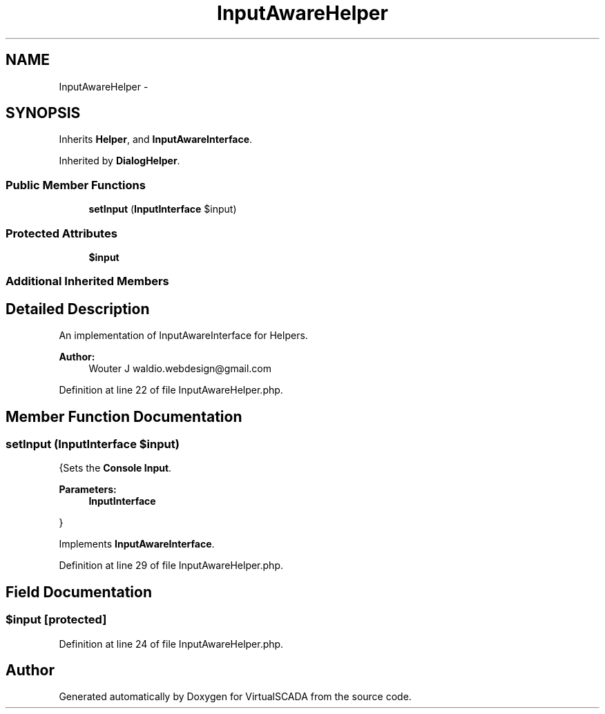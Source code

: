 .TH "InputAwareHelper" 3 "Tue Apr 14 2015" "Version 1.0" "VirtualSCADA" \" -*- nroff -*-
.ad l
.nh
.SH NAME
InputAwareHelper \- 
.SH SYNOPSIS
.br
.PP
.PP
Inherits \fBHelper\fP, and \fBInputAwareInterface\fP\&.
.PP
Inherited by \fBDialogHelper\fP\&.
.SS "Public Member Functions"

.in +1c
.ti -1c
.RI "\fBsetInput\fP (\fBInputInterface\fP $input)"
.br
.in -1c
.SS "Protected Attributes"

.in +1c
.ti -1c
.RI "\fB$input\fP"
.br
.in -1c
.SS "Additional Inherited Members"
.SH "Detailed Description"
.PP 
An implementation of InputAwareInterface for Helpers\&.
.PP
\fBAuthor:\fP
.RS 4
Wouter J waldio.webdesign@gmail.com 
.RE
.PP

.PP
Definition at line 22 of file InputAwareHelper\&.php\&.
.SH "Member Function Documentation"
.PP 
.SS "setInput (\fBInputInterface\fP $input)"
{Sets the \fBConsole\fP \fBInput\fP\&.
.PP
\fBParameters:\fP
.RS 4
\fI\fBInputInterface\fP\fP 
.RE
.PP
} 
.PP
Implements \fBInputAwareInterface\fP\&.
.PP
Definition at line 29 of file InputAwareHelper\&.php\&.
.SH "Field Documentation"
.PP 
.SS "$input\fC [protected]\fP"

.PP
Definition at line 24 of file InputAwareHelper\&.php\&.

.SH "Author"
.PP 
Generated automatically by Doxygen for VirtualSCADA from the source code\&.
